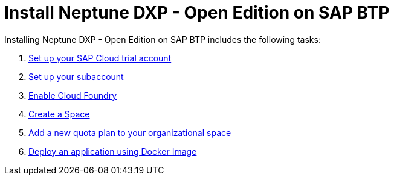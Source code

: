 = Install Neptune DXP - Open Edition on SAP BTP

//Helle: source: https://community.neptune-software.com/documentation/install-planet-9-on-s-c-p#-create-space

Installing Neptune DXP - Open Edition on SAP BTP includes the following tasks:

. xref:sap-trial-account.adoc[Set up your SAP Cloud trial account]
. xref:sap-subaccount.adoc[Set up your subaccount]
. xref:sap-cloud-foundry.adoc[Enable Cloud Foundry]
. xref:sap-space.adoc[Create a Space]
. xref:sap-quota-plan.adoc[Add a new quota plan to your organizational space]
. xref:sap-deploy-oe-docker-image.adoc[Deploy an application using Docker Image]